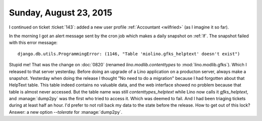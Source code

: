 =======================
Sunday, August 23, 2015
=======================

I continued on ticket :ticket:`143`: added a new user profile
:ref:`Accountant <wilfried>` (as I imagine it so far).  


In the morning I got an alert message sent by the cron job which makes
a daily snapshot on :ref:`lf`. The snapshot failed with this error
message::

  django.db.utils.ProgrammingError: (1146, "Table 'miolino.gfks_helptext' doesn't exist")

Stupid me! That was the change on :doc:`0820` (renamed
`lino.modlib.contenttypes` to :mod:`lino.modlib.gfks`). Which I
released to that server yesterday. Before doing an upgrade of a Lino
application on a producton server, always make a snapshot. Yesterday
when doing the release I thought "No need to do a migration" because I
had forgotten about that HelpText table. This table indeed contains no
valuable data, and the web interface showed no problem because that
table is almost never accessed.  But the table name was still
`contenttypes_helptext` while Lino now calls it `gfks_helptext`, and
:manage:`dump2py` was the first who tried to access it. Which was
deemed to fail.  And I had been triaging tickets during at least half
an hour. I'd prefer to not roll back my data to the state before the
release.  How to get out of this lock?  Answer: a new option
`--tolerate` for :manage:`dump2py`.



